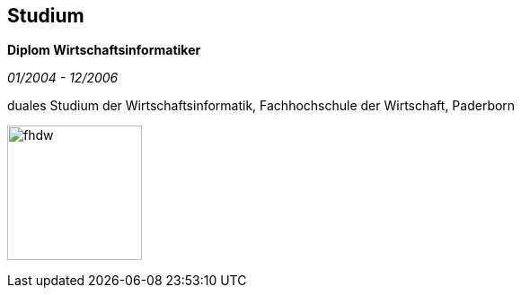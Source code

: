 == Studium

*Diplom Wirtschaftsinformatiker*

_01/2004 - 12/2006_

duales Studium der Wirtschaftsinformatik, Fachhochschule der Wirtschaft, Paderborn

image:../../main/webapp/assets/img/fhdw.png[fhdw, 150]